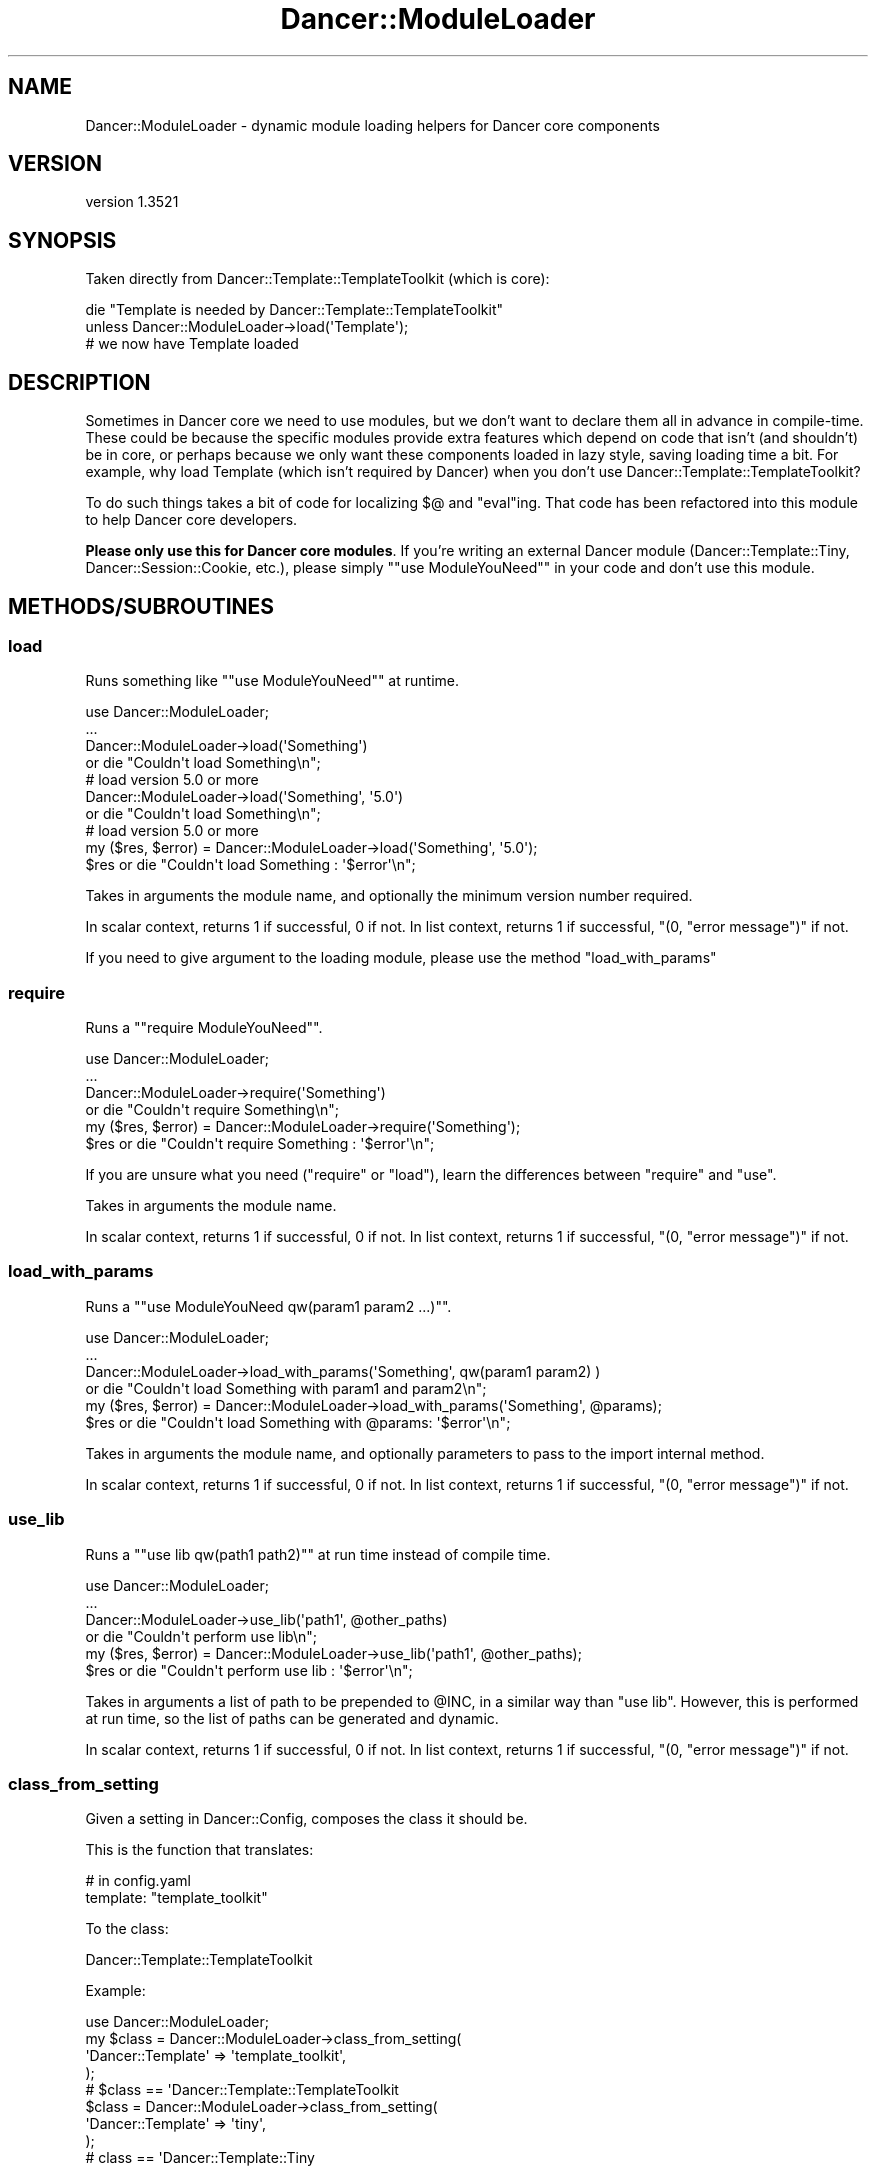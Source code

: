 .\" -*- mode: troff; coding: utf-8 -*-
.\" Automatically generated by Pod::Man 5.01 (Pod::Simple 3.43)
.\"
.\" Standard preamble:
.\" ========================================================================
.de Sp \" Vertical space (when we can't use .PP)
.if t .sp .5v
.if n .sp
..
.de Vb \" Begin verbatim text
.ft CW
.nf
.ne \\$1
..
.de Ve \" End verbatim text
.ft R
.fi
..
.\" \*(C` and \*(C' are quotes in nroff, nothing in troff, for use with C<>.
.ie n \{\
.    ds C` ""
.    ds C' ""
'br\}
.el\{\
.    ds C`
.    ds C'
'br\}
.\"
.\" Escape single quotes in literal strings from groff's Unicode transform.
.ie \n(.g .ds Aq \(aq
.el       .ds Aq '
.\"
.\" If the F register is >0, we'll generate index entries on stderr for
.\" titles (.TH), headers (.SH), subsections (.SS), items (.Ip), and index
.\" entries marked with X<> in POD.  Of course, you'll have to process the
.\" output yourself in some meaningful fashion.
.\"
.\" Avoid warning from groff about undefined register 'F'.
.de IX
..
.nr rF 0
.if \n(.g .if rF .nr rF 1
.if (\n(rF:(\n(.g==0)) \{\
.    if \nF \{\
.        de IX
.        tm Index:\\$1\t\\n%\t"\\$2"
..
.        if !\nF==2 \{\
.            nr % 0
.            nr F 2
.        \}
.    \}
.\}
.rr rF
.\" ========================================================================
.\"
.IX Title "Dancer::ModuleLoader 3"
.TH Dancer::ModuleLoader 3 2023-02-08 "perl v5.38.2" "User Contributed Perl Documentation"
.\" For nroff, turn off justification.  Always turn off hyphenation; it makes
.\" way too many mistakes in technical documents.
.if n .ad l
.nh
.SH NAME
Dancer::ModuleLoader \- dynamic module loading helpers for Dancer core components
.SH VERSION
.IX Header "VERSION"
version 1.3521
.SH SYNOPSIS
.IX Header "SYNOPSIS"
Taken directly from Dancer::Template::TemplateToolkit (which is core):
.PP
.Vb 2
\&    die "Template is needed by Dancer::Template::TemplateToolkit"
\&      unless Dancer::ModuleLoader\->load(\*(AqTemplate\*(Aq);
\&
\&    # we now have Template loaded
.Ve
.SH DESCRIPTION
.IX Header "DESCRIPTION"
Sometimes in Dancer core we need to use modules, but we don't want to declare
them all in advance in compile-time. These could be because the specific modules
provide extra features which depend on code that isn't (and shouldn't) be in
core, or perhaps because we only want these components loaded in lazy style,
saving loading time a bit. For example, why load Template (which isn't
required by Dancer) when you don't use Dancer::Template::TemplateToolkit?
.PP
To do such things takes a bit of code for localizing \f(CW$@\fR and \f(CW\*(C`eval\*(C'\fRing. That
code has been refactored into this module to help Dancer core developers.
.PP
\&\fBPlease only use this for Dancer core modules\fR. If you're writing an external
Dancer module (Dancer::Template::Tiny, Dancer::Session::Cookie, etc.),
please simply "\f(CW\*(C`use ModuleYouNeed\*(C'\fR" in your code and don't use this module.
.SH METHODS/SUBROUTINES
.IX Header "METHODS/SUBROUTINES"
.SS load
.IX Subsection "load"
Runs something like "\f(CW\*(C`use ModuleYouNeed\*(C'\fR" at runtime.
.PP
.Vb 4
\&    use Dancer::ModuleLoader;
\&    ...
\&    Dancer::ModuleLoader\->load(\*(AqSomething\*(Aq)
\&        or die "Couldn\*(Aqt load Something\en";
\&
\&    # load version 5.0 or more
\&    Dancer::ModuleLoader\->load(\*(AqSomething\*(Aq, \*(Aq5.0\*(Aq)
\&        or die "Couldn\*(Aqt load Something\en";
\&
\&    # load version 5.0 or more
\&    my ($res, $error) = Dancer::ModuleLoader\->load(\*(AqSomething\*(Aq, \*(Aq5.0\*(Aq);
\&    $res or die "Couldn\*(Aqt load Something : \*(Aq$error\*(Aq\en";
.Ve
.PP
Takes in arguments the module name, and optionally the minimum version number required.
.PP
In scalar context, returns 1 if successful, 0 if not.
In list context, returns 1 if successful, \f(CW\*(C`(0, "error message")\*(C'\fR if not.
.PP
If you need to give argument to the loading module, please use the method \f(CW\*(C`load_with_params\*(C'\fR
.SS require
.IX Subsection "require"
Runs a "\f(CW\*(C`require ModuleYouNeed\*(C'\fR".
.PP
.Vb 6
\&    use Dancer::ModuleLoader;
\&    ...
\&    Dancer::ModuleLoader\->require(\*(AqSomething\*(Aq)
\&        or die "Couldn\*(Aqt require Something\en";
\&    my ($res, $error) = Dancer::ModuleLoader\->require(\*(AqSomething\*(Aq);
\&    $res or die "Couldn\*(Aqt require Something : \*(Aq$error\*(Aq\en";
.Ve
.PP
If you are unsure what you need (\f(CW\*(C`require\*(C'\fR or \f(CW\*(C`load\*(C'\fR), learn the differences
between \f(CW\*(C`require\*(C'\fR and \f(CW\*(C`use\*(C'\fR.
.PP
Takes in arguments the module name.
.PP
In scalar context, returns 1 if successful, 0 if not.
In list context, returns 1 if successful, \f(CW\*(C`(0, "error message")\*(C'\fR if not.
.SS load_with_params
.IX Subsection "load_with_params"
Runs a "\f(CW\*(C`use ModuleYouNeed qw(param1 param2 ...)\*(C'\fR".
.PP
.Vb 4
\&    use Dancer::ModuleLoader;
\&    ...
\&    Dancer::ModuleLoader\->load_with_params(\*(AqSomething\*(Aq, qw(param1 param2) )
\&        or die "Couldn\*(Aqt load Something with param1 and param2\en";
\&
\&    my ($res, $error) = Dancer::ModuleLoader\->load_with_params(\*(AqSomething\*(Aq, @params);
\&    $res or die "Couldn\*(Aqt load Something with @params: \*(Aq$error\*(Aq\en";
.Ve
.PP
Takes in arguments the module name, and optionally parameters to pass to the import internal method.
.PP
In scalar context, returns 1 if successful, 0 if not.
In list context, returns 1 if successful, \f(CW\*(C`(0, "error message")\*(C'\fR if not.
.SS use_lib
.IX Subsection "use_lib"
Runs a "\f(CW\*(C`use lib qw(path1 path2)\*(C'\fR" at run time instead of compile time.
.PP
.Vb 4
\&    use Dancer::ModuleLoader;
\&    ...
\&    Dancer::ModuleLoader\->use_lib(\*(Aqpath1\*(Aq, @other_paths)
\&        or die "Couldn\*(Aqt perform use lib\en";
\&
\&    my ($res, $error) = Dancer::ModuleLoader\->use_lib(\*(Aqpath1\*(Aq, @other_paths);
\&    $res or die "Couldn\*(Aqt perform use lib : \*(Aq$error\*(Aq\en";
.Ve
.PP
Takes in arguments a list of path to be prepended to \f(CW@INC\fR, in a similar way
than \f(CW\*(C`use lib\*(C'\fR. However, this is performed at run time, so the list of paths
can be generated and dynamic.
.PP
In scalar context, returns 1 if successful, 0 if not.
In list context, returns 1 if successful, \f(CW\*(C`(0, "error message")\*(C'\fR if not.
.SS class_from_setting
.IX Subsection "class_from_setting"
Given a setting in Dancer::Config, composes the class it should be.
.PP
This is the function that translates:
.PP
.Vb 2
\&    # in config.yaml
\&    template: "template_toolkit"
.Ve
.PP
To the class:
.PP
.Vb 1
\&    Dancer::Template::TemplateToolkit
.Ve
.PP
Example:
.PP
.Vb 4
\&    use Dancer::ModuleLoader;
\&    my $class = Dancer::ModuleLoader\->class_from_setting(
\&        \*(AqDancer::Template\*(Aq => \*(Aqtemplate_toolkit\*(Aq,
\&    );
\&
\&    # $class == \*(AqDancer::Template::TemplateToolkit
\&
\&    $class = Dancer::ModuleLoader\->class_from_setting(
\&        \*(AqDancer::Template\*(Aq => \*(Aqtiny\*(Aq,
\&    );
\&
\&    # class == \*(AqDancer::Template::Tiny
.Ve
.SH "SEE ALSO"
.IX Header "SEE ALSO"
Module::Load, Module::New::Loader
.SH AUTHOR
.IX Header "AUTHOR"
Dancer Core Developers
.SH "COPYRIGHT AND LICENSE"
.IX Header "COPYRIGHT AND LICENSE"
This software is copyright (c) 2010 by Alexis Sukrieh.
.PP
This is free software; you can redistribute it and/or modify it under
the same terms as the Perl 5 programming language system itself.
